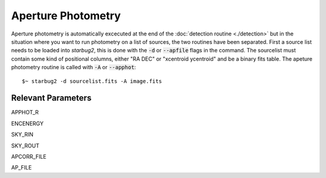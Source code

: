 *******************
Aperture Photometry
*******************

Aperture photometry is automatically excecuted at the end of the :doc:`detection routine <./detection>` but in the situation where you want to run photometry on a list of sources, the two routines have been separated. First a source list needs to be loaded into *starbug2*, this is done with the :code:`-d` or :code:`--apfile` flags in the command. The sourcelist must contain some kind of positional columns, either "RA DEC" or "xcentroid ycentroid" and be a binary fits table.
The apeture photometry routine is called with :code:`-A` or :code:`--apphot`::

    $~ starbug2 -d sourcelist.fits -A image.fits

Relevant Parameters
-------------------

APPHOT_R

ENCENERGY

SKY_RIN

SKY_ROUT

APCORR_FILE

AP_FILE
